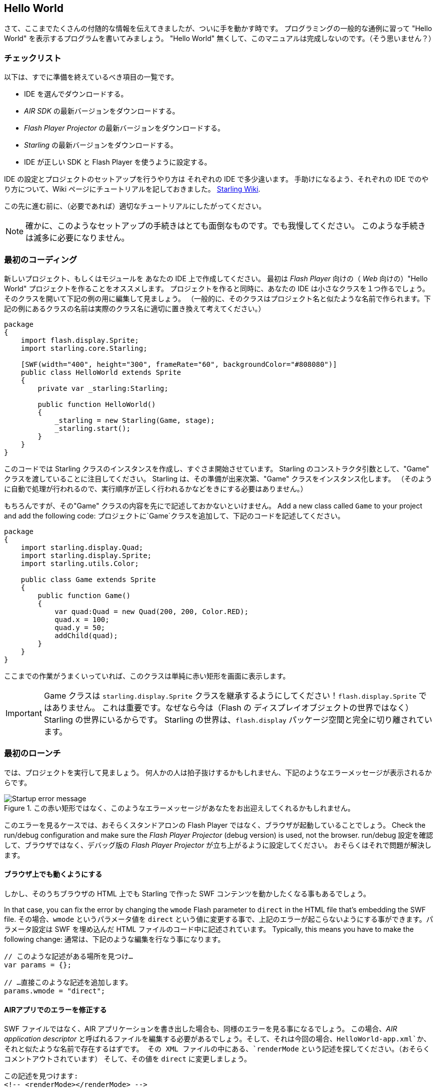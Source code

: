 == Hello World
ifndef::imagesdir[:imagesdir: ../../img]

//原文：Phew, that was quite a lot of background information.
//It's time we finally get our hands dirty!
さて、ここまでたくさんの付随的な情報を伝えてきましたが、ついに手を動かす時です。
//原文：And what better way to do that than a classical "Hello World" program.
プログラミングの一般的な通例に習って "Hello World" を表示するプログラムを書いてみましょう。
//原文：This manual wouldn't be complete without one, right?
"Hello World" 無くして、このマニュアルは完成しないのです。（そう思いません？）

=== チェックリスト

//原文：Here's a quick summary of the preparations you should already have made:
以下は、すでに準備を終えているべき項目の一覧です。

* IDE を選んでダウンロードする。
* _AIR SDK_ の最新バージョンをダウンロードする。
* _Flash Player Projector_ の最新バージョンをダウンロードする。
* _Starling_ の最新バージョンをダウンロードする。
* IDE が正しい SDK と Flash Player を使うように設定する。

IDE の設定とプロジェクトのセットアップを行うやり方は それぞれの IDE で多少違います。
//原文：To help you with that, I created a specific how-to for each IDE in
手助けになるよう、それぞれの IDE でのやり方について、Wiki ページにチュートリアルを記しておきました。
http://wiki.starling-framework.org/manual/[Starling Wiki].

//原文：Please follow the appropriate tutorial before you continue.
この先に進む前に、（必要であれば）適切なチュートリアルにしたがってください。

//原文：NOTE:, all of those set-up procedures are a pain. But bear with me: you only need to do this very rarely.
NOTE: 確かに、このようなセットアップの手続きはとても面倒なものです。でも我慢してください。
このような手続きは滅多に必要になりません。

=== 最初のコーディング

新しいプロジェクト、もしくはモジュールを あなたの IDE 上で作成してください。
最初は _Flash Player_ 向けの（ _Web_ 向けの）"Hello World" プロジェクトを作ることをオススメします。
//原文：As part of the initialization process, your IDE will also setup a minimal startup class for you.
プロジェクトを作ると同時に、あなたの IDE は小さなクラスを１つ作るでしょう。
そのクラスを開いて下記の例の用に編集して見ましょう。
//原文：(Typically, that class is named like your project, so exchange the class name below with the correct one.)
（一般的に、そのクラスはプロジェクト名と似たような名前で作られます。下記の例にあるクラスの名前は実際のクラス名に適切に置き換えて考えてください。）

[source, as3]
----
package
{
    import flash.display.Sprite;
    import starling.core.Starling;

    [SWF(width="400", height="300", frameRate="60", backgroundColor="#808080")]
    public class HelloWorld extends Sprite
    {
        private var _starling:Starling;

        public function HelloWorld()
        {
            _starling = new Starling(Game, stage);
            _starling.start();
        }
    }
}
----

このコードでは Starling クラスのインスタンスを作成し、すぐさま開始させています。
Starling のコンストラクタ引数として、"Game" クラスを渡していることに注目してください。
Starling は、その準備が出来次第、"Game" クラスをインスタンス化します。
//原文：(It's done that way so you don't have to take care about doing stuff in the right order.)
（そのように自動で処理が行われるので、実行順序が正しく行われるかなどをきにする必要はありません。）

もちろんですが、その"Game" クラスの内容を先にで記述しておかないといけません。
Add a new class called `Game` to your project and add the following code:
プロジェクトに`Game`クラスを追加して、下記のコードを記述してください。

[source, as3]
----
package
{
    import starling.display.Quad;
    import starling.display.Sprite;
    import starling.utils.Color;

    public class Game extends Sprite
    {
        public function Game()
        {
            var quad:Quad = new Quad(200, 200, Color.RED);
            quad.x = 100;
            quad.y = 50;
            addChild(quad);
        }
    }
}
----

ここまでの作業がうまくいっていれば、このクラスは単純に赤い矩形を画面に表示します。

IMPORTANT: Game クラスは `starling.display.Sprite` クラスを継承するようにしてください！`flash.display.Sprite` ではありません。
これは重要です。なぜなら今は（Flash の ディスプレイオブジェクトの世界ではなく）Starling の世界にいるからです。
Starling の世界は、`flash.display` パッケージ空間と完全に切り離されています。

=== 最初のローンチ

では、プロジェクトを実行して見ましょう。
何人かの人は拍子抜けするかもしれません、下記のようなエラーメッセージが表示されるからです。

.この赤い矩形ではなく、このようなエラーメッセージがあなたをお出迎えしてくれるかもしれません。
image::startup-error.png["Startup error message"]

このエラーを見るケースでは、おそらくスタンドアロンの Flash Player ではなく、ブラウザが起動していることでしょう。
Check the run/debug configuration and make sure the _Flash Player Projector_ (debug version) is used, not the browser.
run/debug 設定を確認して、ブラウザではなく、デバッグ版の _Flash Player Projector_ が立ち上がるように設定してください。
おそらくはそれで問題が解決します。

==== ブラウザ上でも動くようにする

しかし、そのうちブラウザの HTML 上でも Starling で作った SWF コンテンツを動かしたくなる事もあるでしょう。

In that case, you can fix the error by changing the `wmode` Flash parameter to `direct` in the HTML file that's embedding the SWF file.
その場合、`wmode` というパラメータ値を `direct` という値に変更する事で、上記のエラーが起こらないようにする事ができます。パラメータ設定は SWF を埋め込んだ HTML ファイルのコード中に記述されています。
Typically, this means you have to make the following change:
通常は、下記のような編集を行なう事になります。

[source, js]
----
// このような記述がある場所を見つけ…
var params = {};

// …直接このような記述を追加します。
params.wmode = "direct";
----

==== AIRアプリでのエラーを修正する

SWF ファイルではなく、AIR アプリケーションを書き出した場合も、同様のエラーを見る事になるでしょう。
//原文：In that case, you will need to edit the AIR application descriptor, which is probably called `HelloWorld-app.xml` or similar.
この場合、_AIR application descriptor_ と呼ばれるファイルを編集する必要があるでしょう。そして、それは今回の場合、`HelloWorld-app.xml`か、それと似たような名前で存在するはずです。
その XML ファイルの中にある、`renderMode` という記述を探してください。（おそらくコメントアウトされています）
そして、その値を `direct` に変更しましょう。

[source, xml]
----
この記述を見つけます:
<!-- <renderMode></renderMode> -->

このように置き換えます:
<renderMode>direct</renderMode>
----

NOTE: この作業によって、flash ランタイムが GPU にアクセスする事が許可されます。
初期状態のままでは、_Stage3D_ は利用できないのです。

=== 修正したローンチ

おめでとうございます！
これで、無事に最初の Starling コンテンツをコンパイルして実行できたかと思います。

//原文：.Fantastic: a red Starling in a red box.
//ここはジョークを言っているのだろうか
.赤い Starling（ムクドリ）が 赤い箱の中にいる素晴らしい情景ですね！
image::hello-world.png["Hello World"]

//原文：Seriously: the most daunting part now lies behind you.
冗談はさておき、最も気が滅入る作業はすでに終わりました。
//原文：Finally, we are ready to dig into a real project!
ついに、実際のプロジェクト作成に取りかかる時がやってきました！
